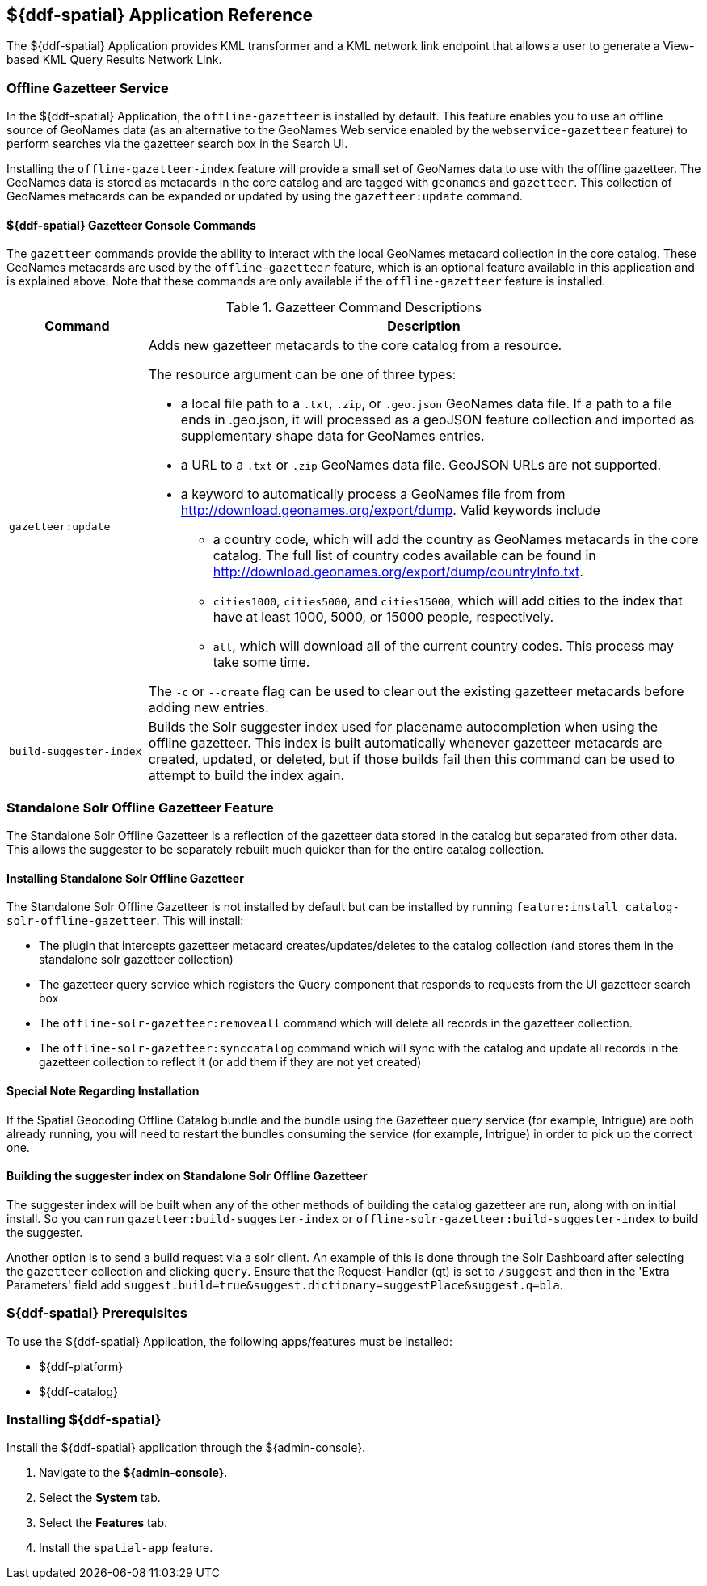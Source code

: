 :title: ${ddf-spatial}
:status: published
:type: applicationReference
:summary: Provides KML transformer and a KML network link endpoint that allows a user to generate a View-based KML Query Results Network Link.
:order: 11

== {title} Application Reference
((({title})))

The ${ddf-spatial} Application provides KML transformer and a KML network link endpoint that allows a user to generate a View-based KML Query Results Network Link.

=== Offline Gazetteer Service

In the ${ddf-spatial} Application, the `offline-gazetteer` is installed by default.
This feature enables you to use an offline source of GeoNames data (as an alternative to the GeoNames Web service enabled by the `webservice-gazetteer` feature) to perform searches via the gazetteer search box in the Search UI.

Installing the `offline-gazetteer-index` feature will provide a small set of GeoNames data to use with the offline gazetteer. The GeoNames data is stored as metacards in the core catalog and are tagged with `geonames` and `gazetteer`. This collection of GeoNames metacards can be expanded or updated by using the `gazetteer:update` command.

==== ${ddf-spatial} Gazetteer Console Commands

The `gazetteer` commands provide the ability to interact with the local GeoNames metacard collection in the core catalog. These GeoNames metacards are used by the `offline-gazetteer` feature, which is an optional feature available in this application and is explained above. Note that these commands are only available if the `offline-gazetteer` feature is installed.

.Gazetteer Command Descriptions
[cols="2,8a" options="header"]
|===
|Command
|Description

|`gazetteer:update`
|Adds new gazetteer metacards to the core catalog from a resource.

The resource argument can be one of three types:

* a local file path to a `.txt`, `.zip`, or `.geo.json` GeoNames data file. If a path to a file ends in .geo.json, it will processed as a geoJSON feature collection and imported as supplementary shape data for GeoNames entries.
* a URL to a `.txt` or `.zip` GeoNames data file. GeoJSON URLs are not supported.
* a keyword to automatically process a GeoNames file from from http://download.geonames.org/export/dump. Valid keywords include
  ** a country code, which will add the country as GeoNames metacards in the core catalog. The full list of country codes available can be found in http://download.geonames.org/export/dump/countryInfo.txt.
  ** `cities1000`, `cities5000`, and `cities15000`, which will add cities to the index that have at least 1000, 5000, or 15000 people, respectively.
  ** `all`, which will download all of the current country codes. This process may take some time.

The `-c` or `--create` flag can be used to clear out the existing gazetteer metacards before adding new entries.

|`build-suggester-index`
|Builds the Solr suggester index used for placename autocompletion when using the
offline gazetteer. This index is built automatically whenever gazetteer metacards are created,
updated, or deleted, but if those builds fail then this command can be used to attempt to build the
index again.

|===

=== Standalone Solr Offline Gazetteer Feature

The Standalone Solr Offline Gazetteer is a reflection of the gazetteer data stored
in the catalog but separated from other data. This allows the suggester to be separately rebuilt
much quicker than for the entire catalog collection.



====  Installing Standalone Solr Offline Gazetteer

The Standalone Solr Offline Gazetteer is not installed by default but can be installed by running
`feature:install catalog-solr-offline-gazetteer`. This will install:

* The plugin that intercepts gazetteer metacard creates/updates/deletes to the catalog collection
(and stores them in the standalone solr gazetteer collection)
* The gazetteer query service which registers the Query component that responds to requests from
the UI gazetteer search box
* The `offline-solr-gazetteer:removeall` command which will delete all records in the gazetteer
collection.
* The `offline-solr-gazetteer:synccatalog` command which will sync with the catalog and update all
records in the gazetteer collection to reflect it (or add them if they are not yet
created)

==== Special Note Regarding Installation

If the Spatial Geocoding Offline Catalog bundle and the bundle using the Gazetteer query service
(for example, Intrigue) are both already running, you will need to restart the bundles consuming the service
(for example, Intrigue) in order to pick up the correct one.

==== Building the suggester index on Standalone Solr Offline Gazetteer

The suggester index will be built when any of the other methods of building the catalog gazetteer
are run, along with on initial install. So you can run `gazetteer:build-suggester-index` or
`offline-solr-gazetteer:build-suggester-index` to build the suggester.

Another option is to send a build request via a solr client. An example of this is done through
the Solr Dashboard after selecting the `gazetteer` collection and clicking `query`.
Ensure that the Request-Handler (qt) is set to `/suggest` and then in the 'Extra Parameters' field
add `suggest.build=true&suggest.dictionary=suggestPlace&suggest.q=bla`.


===  ${ddf-spatial} Prerequisites

To use the ${ddf-spatial} Application, the following apps/features must be installed:

* ${ddf-platform}
* ${ddf-catalog}

===  Installing ${ddf-spatial}

Install the ${ddf-spatial} application through the ${admin-console}.

. Navigate to the *${admin-console}*.
. Select the *System* tab.
. Select the *Features* tab.
. Install the `spatial-app` feature.
